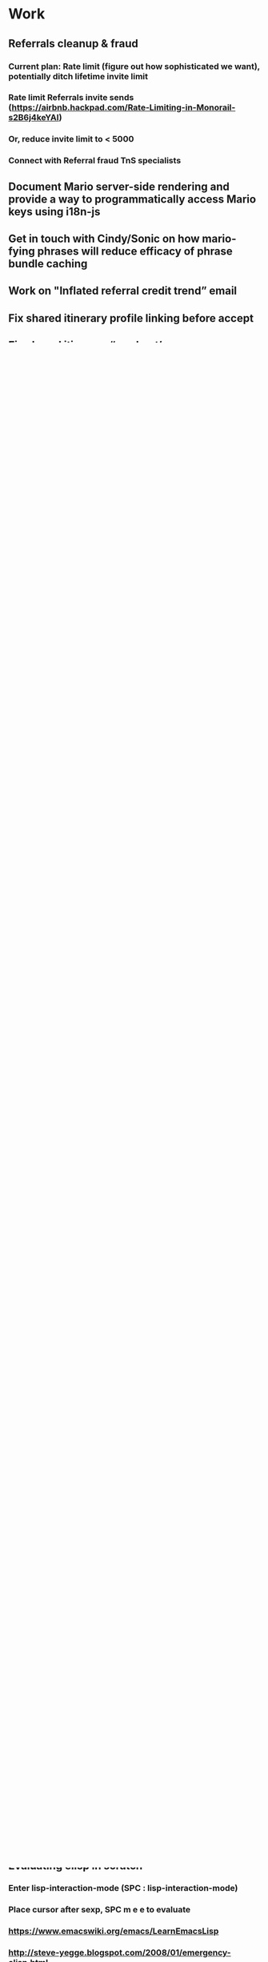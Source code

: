 * Work
** Referrals cleanup & fraud
*** Current plan: Rate limit (figure out how sophisticated we want), potentially ditch lifetime invite limit
*** Rate limit Referrals invite sends (https://airbnb.hackpad.com/Rate-Limiting-in-Monorail-s2B6j4keYAI)
*** Or, reduce invite limit to < 5000
*** Connect with Referral fraud TnS specialists
** Document Mario server-side rendering and provide a way to programmatically access Mario keys using i18n-js
** Get in touch with Cindy/Sonic on how mario-fying phrases will reduce efficacy of phrase bundle caching

** Work on "Inflated referral credit trend” email
** Fix shared itinerary profile linking before accept
** Fix shared itinerary “see host’s recommendations" link
** Fix https://airbnb.slack.com/archives/growth-co-travelers/p1464810674000163

* Geneva notes
** Significant PRs:
*** (Cathy) Referral credit creation (and expiry job): https://git.musta.ch/airbnb/airbnb/pull/54453
*** (Cathy) Checking referral credits in payments: https://git.musta.ch/airbnb/airbnb/pull/52979
*** (Cathy) Update user_extensions.referral_credit_available to check for geneva credit: https://git.musta.ch/airbnb/airbnb/pull/54932
*** (Kevin Sun) Big refactor for more accurate P4 currency conversion: https://git.musta.ch/airbnb/airbnb/pull/57190
** Research
*** SELECT * FROM db_exports.geneva_production_accounts_v01 WHERE account_type LIKE '%airbnb_%' AND ds = '2016-08-24';
*** Checking production Geneva balances for referral_credit_source, used_referral_credit_sink, expired_referral_credit_sink
SELECT * FROM db_exports.geneva_production_balances_v01
WHERE ds = '2016-08-24'
AND account_id IN (129856, 129857, 129858)
;
** Coupons are applied on reservation create. reservation2#setup_payment is responsible for applying geneva credit properly.
** Spending Geneva credit doesn't actually transfer credit from the user's account to the airbnb_referral_credit_source geneva account.
** TODO Refunds are handled properly.
** TODO Ensure expiring credit only expires when necessary.
** TODO Update growth's user_extensions to use Geneva credit.
*** #sent_referrals

* Personal
** Return Amazon packages (Goggles)
** Splitwise
*** Hawaii
** TODO Withdraw E*trade and put into Vanguard
** TODO Cancel Audible membership
** TODO Replace right custom earplug
** TODO Schedule Eyedare appointment to pick up contacts
** TODO Book studio dental
** TODO Schedule wisdom teeth
** TODO Migrate Dropbox -> Google Photos
*** Cancel Dropbox subscription
** Recurring payments
*** Rent
[[https://docs.google.com/spreadsheets/d/1aiL4p4wrNhPgGyvFGG5ELM4XvpbMUt50k3hMdB0JtVI/edit#gid=1232166207][Rent schedule]]
**** Mail December 2016 rent check
SCHEDULED: <2016-11-23 Wed>
**** Mail March 2017 rent check
SCHEDULED: <2017-02-22 Wed>
*** Internet ($64.22 as of 9/1/2016)
[[https://wave.convergentcare.com/wave/goToLogin.action?navStep=#ContextMenu/dashboard][Wave payment portal]]
**** TODO Charge Wave internet bill
SCHEDULED: <2016-09-14 Wed +1m>

* Org mode
** Tutorials
http://orgmode.org/worg/org-tutorials/
http://orgmode.org/worg/org-tutorials/orgtutorial_dto.html
http://orgmode.org/manual/Deadlines-and-scheduling.html
https://github.com/sachac/emacs-notes/blob/gh-pages/baby-steps-org.org
** Useful areas to explore
*** [[http://sachachua.com/blog/2014/01/tips-learning-org-mode-emacs/][Map for learning org mode by Sacha Chua]]
*** org-agenda
*** org-capture
** Literate programming
*** https://en.wikipedia.org/wiki/Literate_programming

* Emacs
** Tips
SPC h SPC - general help and also list available layers
SPC h d m - show what modes are running and all the key bindings associated with a buffer
SPC h d K - show bindings for keymap (e.g. evil-window-map)
SPC h d b - inspect function at binding, search by escaping spaces: "SPC\ s\ p"
SPC p p - helm projectile switch project
SPC / - smart search (using ag)
SPC s a p - ag search
SPC * / SPC s P - project-wide ag word under cursor or visual selection
SPC f r - open recent file
<C-w> o - zoom/unzoom buffer
" is the default register (both d and y write to this)
0 is the yank register (only y writes to this)

** Evaluating elisp in *scratch*
*** Enter lisp-interaction-mode (SPC : lisp-interaction-mode)
*** Place cursor after sexp, SPC m e e to evaluate
*** https://www.emacswiki.org/emacs/LearnEmacsLisp
*** http://steve-yegge.blogspot.com/2008/01/emergency-elisp.html

** Using yasnippets:
*** After adding a new snippet, run yas-recompile-all

** [[https://www.reddit.com/r/spacemacs/comments/4a62la/magit_tutorial/][Magit tutorial]]

** Layouts:
SPC l

** Projectile:
SPC p

** Helm:
C-c ? - shows help while in a helm session
SPC h l - resumes previous helm session

** File-wide search and replace:
SPC s S, then C-c C-e

** Project-wide search and replace:
helm-ag, then C-c C-e

** Check out helm-swoop:
project wide search and replace? (https://github.com/syl20bnr/spacemacs/issues/2311)

** Built-in elisp manual:
eval-expression (info "elisp") or M-: (info "elisp")

** Things to fix:
*** a workflow for copying a string from another app into spacemacs
*** find evil operator to camelcase / snakecase words
*** Fix * search (spacemacs/enter-ahs-forward) to work on visual selection. Also it's jank, for some reason it opens a minibuffer at the bottom sometimes. Also, fix it so that it also enters it into the search history (so that it could be repeated by pressing n/N)
*** Project-wide AG:
**** Do a search like `gd` in file (goes to definition)?
**** Escape parens for owen/helm-ag-project-root-region-or-symbol
****  owen/helm-ag-project-root-region-or-symbol should automatically run Ag without prompting
***** [[http://stackoverflow.com/questions/10147686/how-to-automatically-navigate-to-default-found-tag][Good Reference]]
*** smart parens should add spaces around curly brackets in ruby-mode
*** surround could be improved in ruby-mode (changing from string to symbol doesn't work)
**** also csw'X doesn't work as it does in Vim (https://github.com/tpope/vim-surround/issues/145)
*** helm-etags-select (g]) should filter from results. Instead when you type it does some dumb ass thing.
*** fugitive git-blame is so much better than magit's git blame (vc-annotate works but not as good as fugitive)
*** set up nice word-wrapping on .txt files
*** add "gag" operator
*** super slow performance on global commands
**** https://bitbucket.org/lyro/evil/issues/446/filter-lines-in-buffer-extremely-slow
**** https://www.reddit.com/r/emacs/comments/2rdvev/spacemacs_windows_poor_performance_on_global/
**** Solution: use emacs keep-lines and flush-lines
*** add in 'm' text object for ruby methods
*** jumpy scrolling with ctrl-f and ctrl-b
*** unbind CMD-w (deletes buffer)
*** figure out how to increase font size globally (cmd =/- just modifies current buffer)
*** an equivalent of targets.vim

** Nice to have:
*** async command to generate tags file

*** Debugged scss_lint:
:flycheck-verify-checker
**** May be due to running the wrong ruby version:
SPC ! ruby -v
SPC ! which ruby

Related to shell environment not being set (using the wrong version of ruby)
https://github.com/flycheck/flycheck/issues/677#issuecomment-119899599
https://github.com/syl20bnr/spacemacs/issues/3920

Move to PATH stuff from .zshrc to .zshenv?
.zshrc is only for interactive shells and .zshenv is for both (?)
https://github.com/syl20bnr/spacemacs/issues/3920#issuecomment-158881129

Although there are valid reasons to have different PATHs for interactive
vs. non-interactive:
https://github.com/purcell/exec-path-from-shell/issues/34#issuecomment-158928554

Notes on Ruby "::" symbol (needed to modify-syntax-entry to get evil-jump-to-tag to work):
https://lists.gnu.org/archive/html/emacs-devel/2016-01/msg00125.html
* Queries
** Figuring out a reasonable referral email invite limit
*** User ID <-> Number of sent email referrals, successful referrals
SELECT t0.user_id, num_email_referrals, num_redeemed_email_referrals
FROM
(
  SELECT user_id, COUNT(*) as num_email_referrals
  FROM db_exports.airbed3_production_referrals_v01
  WHERE ds = '2016-09-08'
  AND channel in (1, 22)
  GROUP BY user_id
  ORDER BY num_email_referrals DESC
) t0
JOIN (
  SELECT user_id, COUNT(*) as num_redeemed_email_referrals
  FROM db_exports.airbed3_production_referrals_v01
  WHERE ds = '2016-09-08'
  AND channel in (1, 22)
  AND status > 1
  GROUP BY user_id
  ORDER BY num_redeemed_email_referrals DESC
) t1
ON
t0.user_id = t1.user_id
;
*** Number of email referrers
SELECT COUNT(DISTINCT user_id) AS number_of_email_referrers
FROM db_exports.airbed3_production_referrals_v01
WHERE ds = '2016-09-08'
AND channel in (1, 22)
;
*** Number of global successful referrals
SELECT COUNT(*)
FROM db_exports.airbed3_production_referrals_v01
WHERE ds = '2016-09-08'
AND channel in (1, 22)
AND status > 1
;
